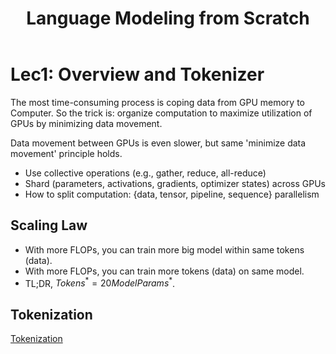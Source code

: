:PROPERTIES:
:ID:       244B1ED5-8DB1-4645-A7BC-A8FFC1285A52
:END:
#+title: Language Modeling from Scratch
#+filetags: :LLM:CS336:


* Lec1: Overview and Tokenizer

The most time-consuming process is coping data from GPU memory to Computer. So the trick is: organize computation to maximize utilization of GPUs by minimizing data movement.

Data movement between GPUs is even slower, but same 'minimize data movement' principle holds.
- Use collective operations (e.g., gather, reduce, all-reduce)
- Shard (parameters, activations, gradients, optimizer states) across GPUs
- How to split computation: {data, tensor, pipeline, sequence} parallelism

** Scaling Law

- With more FLOPs, you can train more big model within same tokens (data).
- With more FLOPs, you can train more tokens (data) on same model.
- TL;DR, $Tokens^* = 20 Model Params^*$.

** Tokenization

[[id:2BEF57EC-5133-48D1-B79D-A260925A8B53][Tokenization]]
